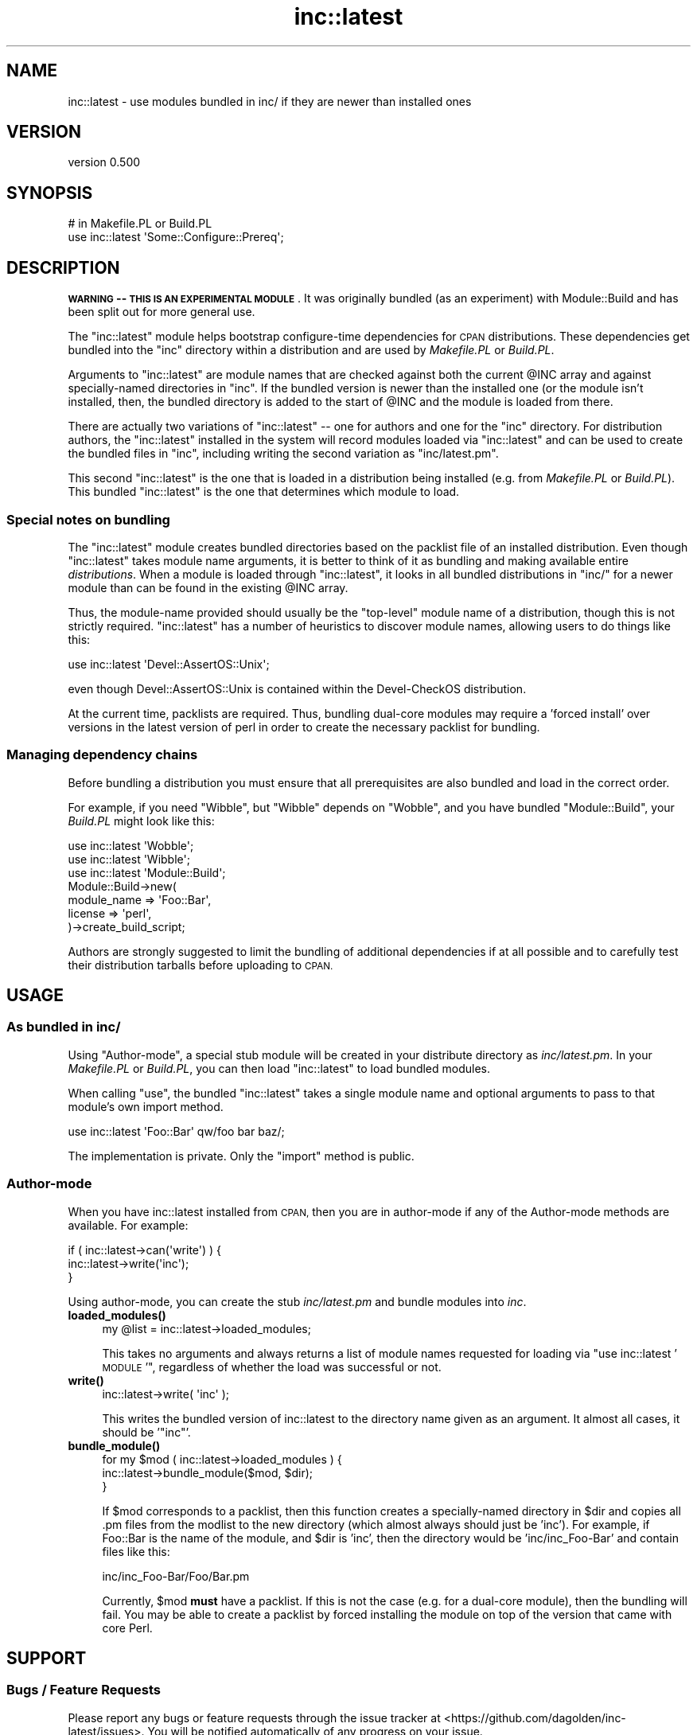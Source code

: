 .\" Automatically generated by Pod::Man 4.11 (Pod::Simple 3.35)
.\"
.\" Standard preamble:
.\" ========================================================================
.de Sp \" Vertical space (when we can't use .PP)
.if t .sp .5v
.if n .sp
..
.de Vb \" Begin verbatim text
.ft CW
.nf
.ne \\$1
..
.de Ve \" End verbatim text
.ft R
.fi
..
.\" Set up some character translations and predefined strings.  \*(-- will
.\" give an unbreakable dash, \*(PI will give pi, \*(L" will give a left
.\" double quote, and \*(R" will give a right double quote.  \*(C+ will
.\" give a nicer C++.  Capital omega is used to do unbreakable dashes and
.\" therefore won't be available.  \*(C` and \*(C' expand to `' in nroff,
.\" nothing in troff, for use with C<>.
.tr \(*W-
.ds C+ C\v'-.1v'\h'-1p'\s-2+\h'-1p'+\s0\v'.1v'\h'-1p'
.ie n \{\
.    ds -- \(*W-
.    ds PI pi
.    if (\n(.H=4u)&(1m=24u) .ds -- \(*W\h'-12u'\(*W\h'-12u'-\" diablo 10 pitch
.    if (\n(.H=4u)&(1m=20u) .ds -- \(*W\h'-12u'\(*W\h'-8u'-\"  diablo 12 pitch
.    ds L" ""
.    ds R" ""
.    ds C` ""
.    ds C' ""
'br\}
.el\{\
.    ds -- \|\(em\|
.    ds PI \(*p
.    ds L" ``
.    ds R" ''
.    ds C`
.    ds C'
'br\}
.\"
.\" Escape single quotes in literal strings from groff's Unicode transform.
.ie \n(.g .ds Aq \(aq
.el       .ds Aq '
.\"
.\" If the F register is >0, we'll generate index entries on stderr for
.\" titles (.TH), headers (.SH), subsections (.SS), items (.Ip), and index
.\" entries marked with X<> in POD.  Of course, you'll have to process the
.\" output yourself in some meaningful fashion.
.\"
.\" Avoid warning from groff about undefined register 'F'.
.de IX
..
.nr rF 0
.if \n(.g .if rF .nr rF 1
.if (\n(rF:(\n(.g==0)) \{\
.    if \nF \{\
.        de IX
.        tm Index:\\$1\t\\n%\t"\\$2"
..
.        if !\nF==2 \{\
.            nr % 0
.            nr F 2
.        \}
.    \}
.\}
.rr rF
.\" ========================================================================
.\"
.IX Title "inc::latest 3"
.TH inc::latest 3 "2014-12-06" "perl v5.30.2" "User Contributed Perl Documentation"
.\" For nroff, turn off justification.  Always turn off hyphenation; it makes
.\" way too many mistakes in technical documents.
.if n .ad l
.nh
.SH "NAME"
inc::latest \- use modules bundled in inc/ if they are newer than installed ones
.SH "VERSION"
.IX Header "VERSION"
version 0.500
.SH "SYNOPSIS"
.IX Header "SYNOPSIS"
.Vb 2
\&  # in Makefile.PL or Build.PL
\&  use inc::latest \*(AqSome::Configure::Prereq\*(Aq;
.Ve
.SH "DESCRIPTION"
.IX Header "DESCRIPTION"
\&\fB\s-1WARNING\s0 \*(-- \s-1THIS IS AN EXPERIMENTAL MODULE\s0\fR.  It was originally bundled
(as an experiment) with Module::Build and has been split out for more
general use.
.PP
The \f(CW\*(C`inc::latest\*(C'\fR module helps bootstrap configure-time dependencies for
\&\s-1CPAN\s0 distributions.  These dependencies get bundled into the \f(CW\*(C`inc\*(C'\fR
directory within a distribution and are used by \fIMakefile.PL\fR or \fIBuild.PL\fR.
.PP
Arguments to \f(CW\*(C`inc::latest\*(C'\fR are module names that are checked against both
the current \f(CW@INC\fR array and against specially-named directories in
\&\f(CW\*(C`inc\*(C'\fR.  If the bundled version is newer than the installed one (or the
module isn't installed, then, the bundled directory is added to the start
of \f(CW@INC\fR and the module is loaded from there.
.PP
There are actually two variations of \f(CW\*(C`inc::latest\*(C'\fR \*(-- one for authors and
one for the \f(CW\*(C`inc\*(C'\fR directory.  For distribution authors, the \f(CW\*(C`inc::latest\*(C'\fR
installed in the system will record modules loaded via \f(CW\*(C`inc::latest\*(C'\fR and
can be used to create the bundled files in \f(CW\*(C`inc\*(C'\fR, including writing the
second variation as \f(CW\*(C`inc/latest.pm\*(C'\fR.
.PP
This second \f(CW\*(C`inc::latest\*(C'\fR is the one that is loaded in a distribution
being installed (e.g. from \fIMakefile.PL\fR or \fIBuild.PL\fR).  This bundled
\&\f(CW\*(C`inc::latest\*(C'\fR is the one that determines which module to load.
.SS "Special notes on bundling"
.IX Subsection "Special notes on bundling"
The \f(CW\*(C`inc::latest\*(C'\fR module creates bundled directories based on the packlist
file of an installed distribution.  Even though \f(CW\*(C`inc::latest\*(C'\fR takes module
name arguments, it is better to think of it as bundling and making
available entire \fIdistributions\fR.  When a module is loaded through
\&\f(CW\*(C`inc::latest\*(C'\fR, it looks in all bundled distributions in \f(CW\*(C`inc/\*(C'\fR for a
newer module than can be found in the existing \f(CW@INC\fR array.
.PP
Thus, the module-name provided should usually be the \*(L"top-level\*(R" module
name of a distribution, though this is not strictly required.
\&\f(CW\*(C`inc::latest\*(C'\fR has a number of heuristics to discover module names,
allowing users to do things like this:
.PP
.Vb 1
\&  use inc::latest \*(AqDevel::AssertOS::Unix\*(Aq;
.Ve
.PP
even though Devel::AssertOS::Unix is contained within the Devel-CheckOS
distribution.
.PP
At the current time, packlists are required.  Thus, bundling dual-core
modules may require a 'forced install' over versions in the latest version
of perl in order to create the necessary packlist for bundling.
.SS "Managing dependency chains"
.IX Subsection "Managing dependency chains"
Before bundling a distribution you must ensure that all prerequisites are
also bundled and load in the correct order.
.PP
For example, if you need \f(CW\*(C`Wibble\*(C'\fR, but \f(CW\*(C`Wibble\*(C'\fR depends on \f(CW\*(C`Wobble\*(C'\fR,
and you have bundled \f(CW\*(C`Module::Build\*(C'\fR, your \fIBuild.PL\fR might look like this:
.PP
.Vb 3
\&  use inc::latest \*(AqWobble\*(Aq;
\&  use inc::latest \*(AqWibble\*(Aq;
\&  use inc::latest \*(AqModule::Build\*(Aq;
\&
\&  Module::Build\->new(
\&    module_name => \*(AqFoo::Bar\*(Aq,
\&    license => \*(Aqperl\*(Aq,
\&  )\->create_build_script;
.Ve
.PP
Authors are strongly suggested to limit the bundling of additional
dependencies if at all possible and to carefully test their distribution
tarballs before uploading to \s-1CPAN.\s0
.SH "USAGE"
.IX Header "USAGE"
.SS "As bundled in inc/"
.IX Subsection "As bundled in inc/"
Using \*(L"Author-mode\*(R", a special stub module will be created in your
distribute directory as \fIinc/latest.pm\fR.  In your \fIMakefile.PL\fR or
\&\fIBuild.PL\fR, you can then load \f(CW\*(C`inc::latest\*(C'\fR to load bundled modules.
.PP
When calling \f(CW\*(C`use\*(C'\fR, the bundled \f(CW\*(C`inc::latest\*(C'\fR takes a single module name
and optional arguments to pass to that module's own import method.
.PP
.Vb 1
\&  use inc::latest \*(AqFoo::Bar\*(Aq qw/foo bar baz/;
.Ve
.PP
The implementation is private.  Only the \f(CW\*(C`import\*(C'\fR method is public.
.SS "Author-mode"
.IX Subsection "Author-mode"
When you have inc::latest installed from \s-1CPAN,\s0 then you are in author-mode
if any of the Author-mode methods are available.  For example:
.PP
.Vb 3
\&  if ( inc::latest\->can(\*(Aqwrite\*(Aq) ) {
\&    inc::latest\->write(\*(Aqinc\*(Aq);
\&  }
.Ve
.PP
Using author-mode, you can create the stub \fIinc/latest.pm\fR and bundle
modules into \fIinc\fR.
.IP "\fBloaded_modules()\fR" 4
.IX Item "loaded_modules()"
.Vb 1
\&  my @list = inc::latest\->loaded_modules;
.Ve
.Sp
This takes no arguments and always returns a list of module names requested
for loading via \*(L"use inc::latest '\s-1MODULE\s0'\*(R", regardless of whether the load
was successful or not.
.IP "\fBwrite()\fR" 4
.IX Item "write()"
.Vb 1
\&  inc::latest\->write( \*(Aqinc\*(Aq );
.Ve
.Sp
This writes the bundled version of inc::latest to the directory name given
as an argument.  It almost all cases, it should be '\f(CW\*(C`inc\*(C'\fR'.
.IP "\fBbundle_module()\fR" 4
.IX Item "bundle_module()"
.Vb 3
\&  for my $mod ( inc::latest\->loaded_modules ) {
\&    inc::latest\->bundle_module($mod, $dir);
\&  }
.Ve
.Sp
If \f(CW$mod\fR corresponds to a packlist, then this function creates a
specially-named directory in \f(CW$dir\fR and copies all .pm files from the modlist
to the new directory (which almost always should just be 'inc').  For
example, if Foo::Bar is the name of the module, and \f(CW$dir\fR is 'inc', then the
directory would be 'inc/inc_Foo\-Bar' and contain files like this:
.Sp
.Vb 1
\&  inc/inc_Foo\-Bar/Foo/Bar.pm
.Ve
.Sp
Currently, \f(CW$mod\fR \fBmust\fR have a packlist.  If this is not the case (e.g. for
a dual-core module), then the bundling will fail.  You may be able to
create a packlist by forced installing the module on top of the version
that came with core Perl.
.SH "SUPPORT"
.IX Header "SUPPORT"
.SS "Bugs / Feature Requests"
.IX Subsection "Bugs / Feature Requests"
Please report any bugs or feature requests through the issue tracker
at <https://github.com/dagolden/inc\-latest/issues>.
You will be notified automatically of any progress on your issue.
.SS "Source Code"
.IX Subsection "Source Code"
This is open source software.  The code repository is available for
public review and contribution under the terms of the license.
.PP
<https://github.com/dagolden/inc\-latest>
.PP
.Vb 1
\&  git clone https://github.com/dagolden/inc\-latest.git
.Ve
.SH "AUTHORS"
.IX Header "AUTHORS"
.IP "\(bu" 4
David Golden <dagolden@cpan.org>
.IP "\(bu" 4
Eric Wilhelm <ewilhelm@cpan.org>
.SH "COPYRIGHT AND LICENSE"
.IX Header "COPYRIGHT AND LICENSE"
This software is Copyright (c) 2009 by David Golden.
.PP
This is free software, licensed under:
.PP
.Vb 1
\&  The Apache License, Version 2.0, January 2004
.Ve
